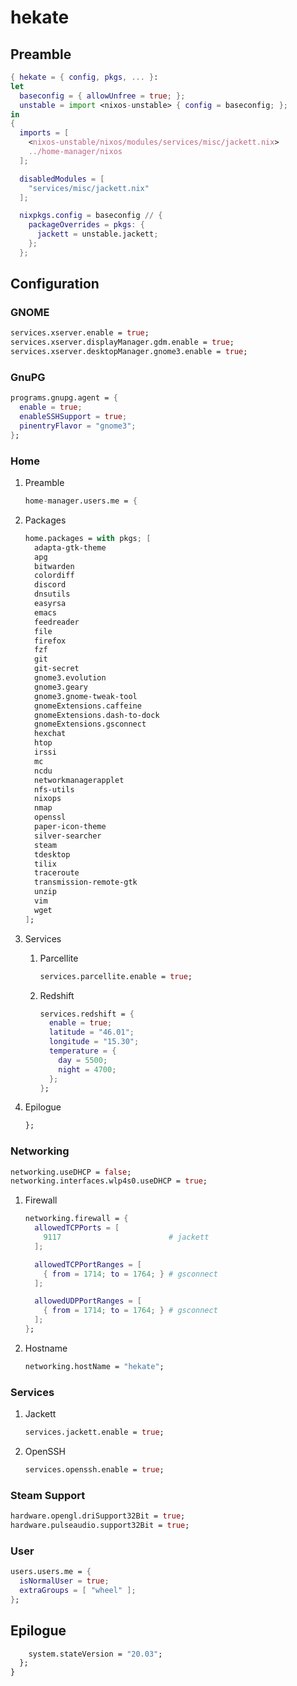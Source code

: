 #+PROPERTY: header-args :tangle yes
* hekate
** Preamble
#+BEGIN_SRC nix
  { hekate = { config, pkgs, ... }:
  let
    baseconfig = { allowUnfree = true; };
    unstable = import <nixos-unstable> { config = baseconfig; };
  in
  {
    imports = [
      <nixos-unstable/nixos/modules/services/misc/jackett.nix>
      ../home-manager/nixos
    ];

    disabledModules = [
      "services/misc/jackett.nix"
    ];

    nixpkgs.config = baseconfig // {
      packageOverrides = pkgs: {
        jackett = unstable.jackett;
      };
    };
#+END_SRC
** Configuration
*** GNOME
#+BEGIN_SRC nix
  services.xserver.enable = true;
  services.xserver.displayManager.gdm.enable = true;
  services.xserver.desktopManager.gnome3.enable = true;
#+END_SRC
*** GnuPG
#+BEGIN_SRC nix
  programs.gnupg.agent = {
    enable = true;
    enableSSHSupport = true;
    pinentryFlavor = "gnome3";
  };
#+END_SRC
*** Home
**** Preamble
#+BEGIN_SRC nix
  home-manager.users.me = {
#+END_SRC
**** Packages
#+BEGIN_SRC nix
  home.packages = with pkgs; [
    adapta-gtk-theme
    apg
    bitwarden
    colordiff
    discord
    dnsutils
    easyrsa
    emacs
    feedreader
    file
    firefox
    fzf
    git
    git-secret
    gnome3.evolution
    gnome3.geary
    gnome3.gnome-tweak-tool
    gnomeExtensions.caffeine
    gnomeExtensions.dash-to-dock
    gnomeExtensions.gsconnect
    hexchat
    htop
    irssi
    mc
    ncdu
    networkmanagerapplet
    nfs-utils
    nixops
    nmap
    openssl
    paper-icon-theme
    silver-searcher
    steam
    tdesktop
    tilix
    traceroute
    transmission-remote-gtk
    unzip
    vim
    wget
  ];
#+END_SRC
**** Services
***** Parcellite
#+BEGIN_SRC nix
  services.parcellite.enable = true;
#+END_SRC
***** Redshift
#+BEGIN_SRC nix
  services.redshift = {
    enable = true;
    latitude = "46.01";
    longitude = "15.30";
    temperature = {
      day = 5500;
      night = 4700;
    };
  };
#+END_SRC
**** Epilogue
#+BEGIN_SRC nix
  };
#+END_SRC
*** Networking
#+BEGIN_SRC nix
  networking.useDHCP = false;
  networking.interfaces.wlp4s0.useDHCP = true;
#+END_SRC
**** Firewall
#+BEGIN_SRC nix
  networking.firewall = {
    allowedTCPPorts = [
      9117                        # jackett
    ];

    allowedTCPPortRanges = [
      { from = 1714; to = 1764; } # gsconnect
    ];

    allowedUDPPortRanges = [
      { from = 1714; to = 1764; } # gsconnect
    ];
  };
#+END_SRC
**** Hostname
#+BEGIN_SRC nix
  networking.hostName = "hekate";
#+END_SRC
*** Services
**** Jackett
#+BEGIN_SRC nix
  services.jackett.enable = true;
#+END_SRC
**** OpenSSH
#+BEGIN_SRC nix
  services.openssh.enable = true;
#+END_SRC
*** Steam Support
#+BEGIN_SRC nix
  hardware.opengl.driSupport32Bit = true;
  hardware.pulseaudio.support32Bit = true;
#+END_SRC
*** User
#+BEGIN_SRC nix
  users.users.me = {
    isNormalUser = true;
    extraGroups = [ "wheel" ];
  };
#+END_SRC
** Epilogue
#+BEGIN_SRC nix
      system.stateVersion = "20.03";
    };
  }
#+END_SRC
